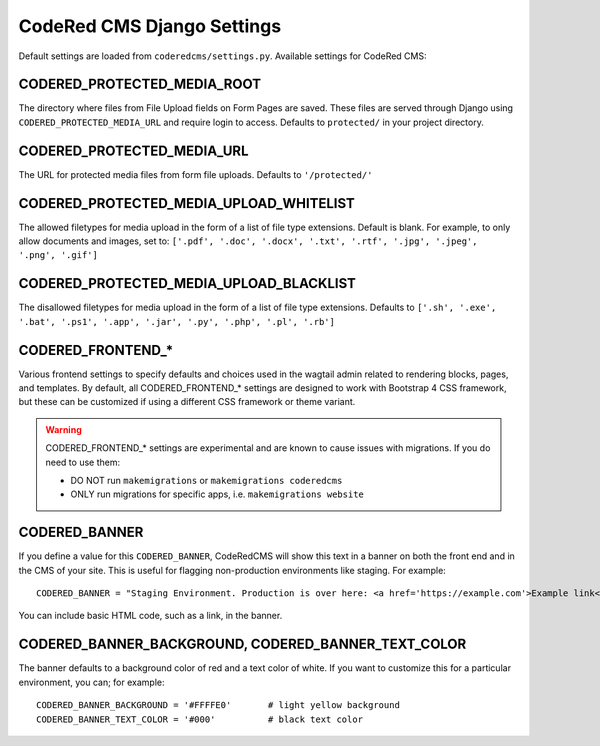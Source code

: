 CodeRed CMS Django Settings
===========================

Default settings are loaded from ``coderedcms/settings.py``. Available settings for CodeRed CMS:


CODERED_PROTECTED_MEDIA_ROOT
----------------------------

The directory where files from File Upload fields on Form Pages are saved. These files are
served through Django using ``CODERED_PROTECTED_MEDIA_URL`` and require login to access.
Defaults to ``protected/`` in your project directory.


CODERED_PROTECTED_MEDIA_URL
---------------------------
The URL for protected media files from form file uploads. Defaults to ``'/protected/'``


CODERED_PROTECTED_MEDIA_UPLOAD_WHITELIST
----------------------------------------

The allowed filetypes for media upload in the form of a list of file type extensions.
Default is blank. For example, to only allow documents and images, set to:
``['.pdf', '.doc', '.docx', '.txt', '.rtf', '.jpg', '.jpeg', '.png', '.gif']``


CODERED_PROTECTED_MEDIA_UPLOAD_BLACKLIST
----------------------------------------

The disallowed filetypes for media upload in the form of a list of file type extensions.
Defaults to ``['.sh', '.exe', '.bat', '.ps1', '.app', '.jar', '.py', '.php', '.pl', '.rb']``


CODERED_FRONTEND_*
------------------

Various frontend settings to specify defaults and choices used in the wagtail admin related
to rendering blocks, pages, and templates. By default, all CODERED_FRONTEND_* settings are
designed to work with Bootstrap 4 CSS framework, but these can be customized if using a
different CSS framework or theme variant.

.. warning::
    CODERED_FRONTEND_* settings are experimental and are known to cause issues
    with migrations. If you do need to use them:

    * DO NOT run ``makemigrations`` or ``makemigrations coderedcms``
    * ONLY run migrations for specific apps, i.e. ``makemigrations website``


CODERED_BANNER
--------------

If you define a value for this ``CODERED_BANNER``, CodeRedCMS will show this text in a banner
on both the front end and in the CMS of your site. This is useful for flagging non-production
environments like staging. For example::

    CODERED_BANNER = "Staging Environment. Production is over here: <a href='https://example.com'>Example link</a>."

You can include basic HTML code, such as a link, in the banner.


CODERED_BANNER_BACKGROUND, CODERED_BANNER_TEXT_COLOR
----------------------------------------------------

The banner defaults to a background color of red and a text color of white. If you want to
customize this for a particular environment, you can; for example::

    CODERED_BANNER_BACKGROUND = '#FFFFE0'	# light yellow background
    CODERED_BANNER_TEXT_COLOR = '#000'		# black text color
